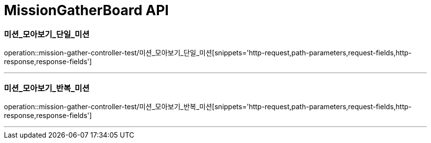 

[[MissionGatherBoard-API]]
= MissionGatherBoard API

[[MissionBoard-미션-모아보기-단일]]
=== 미션_모아보기_단일_미션
operation::mission-gather-controller-test/미션_모아보기_단일_미션[snippets='http-request,path-parameters,request-fields,http-response,response-fields']

---

[[MissionBoard-미션-모아보기-반복]]
=== 미션_모아보기_반복_미션
operation::mission-gather-controller-test/미션_모아보기_반복_미션[snippets='http-request,path-parameters,request-fields,http-response,response-fields']

---
